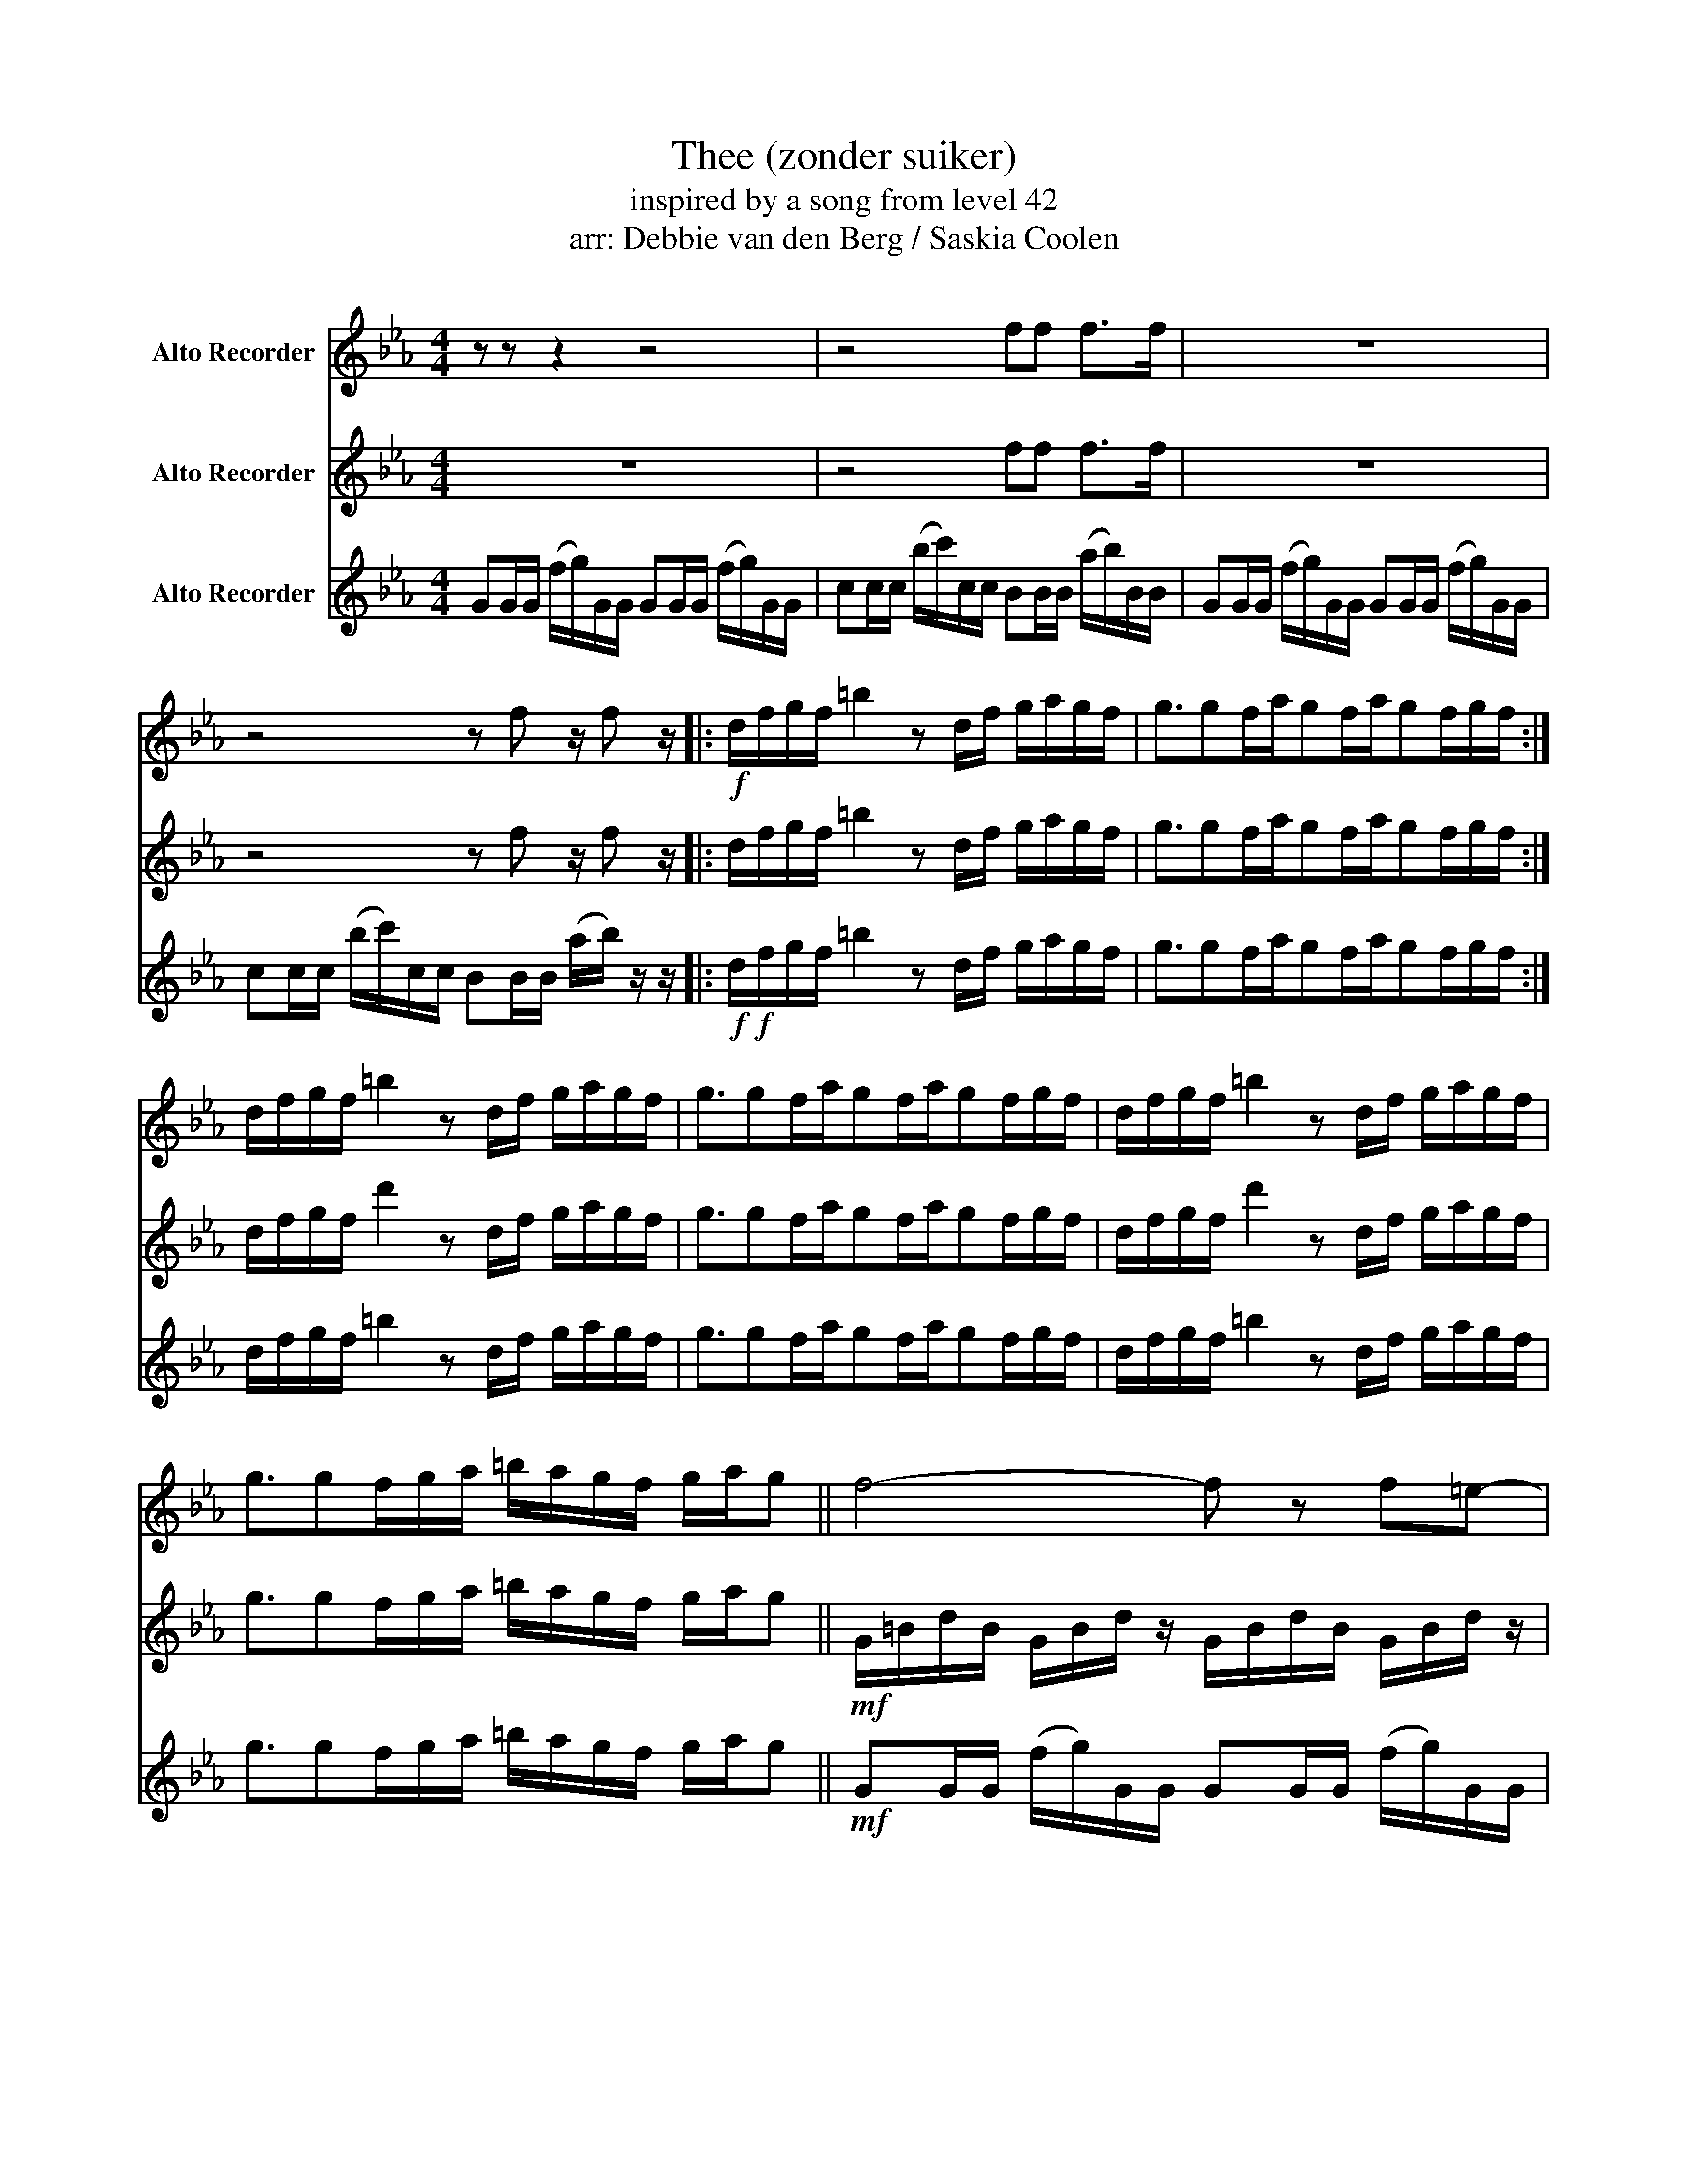 X:8
T:Thee (zonder suiker)
T:inspired by a song from level 42
T:arr: Debbie van den Berg / Saskia Coolen
Z:Gannasi
%%score 1 2 3
L:1/16
M:4/4
I:linebreak $
K:Eb
V:1 treble nm="Alto Recorder"
V:2 treble nm="Alto Recorder"
V:3 treble nm="Alto Recorder"
V:1
 z2 z2 z4 z8 | z8 f2f2 f2>f2 | z16 |$ z8 z2 f2 z f2 z |:!f! dfgf =b4 z2 df gagf | %5
 g3g2fag2fag2fgf :|$ dfgf =b4 z2 df gagf | g3g2fag2fag2fgf | dfgf =b4 z2 df gagf |$ %9
 g3g2fga =bagf gag2 || f8- f2 z2 f2=e2- |$ e2 c4 z2 z2 d2=e2d2 | (3f4 f4 f4 d4 f2=e2- |$ %13
 e2 c4 B4 d3=e3 | f8- f2 z2 f2=e2- |$ e2 c4 z4 z4 =e2 | (3f4 f4 f4 d4 f2=e2- |$ e2 c4 B4 z2 z4 || %18
 Bc2c2dd2- d4 cd2d- |$ d=ee2- e4 f3e3d2- | d4 z2 d2 d2G2=A2B2- | B8 z8 |:$ z2 z2 d2c2 c2>B2 z ggg | %23
 fg z2 z4 z8 :| z4 d2c2 c3B3f2- |$ f4 f2=e2 f2e2 dc2B- | B4 d2c2 c2>B2 z ggg |$ %27
 fg z2 z ggg fg z f z f z f |: z3 d f2f2 f2fg z4 |$ z3 d f2f2 f2fg z4 :|!p! d4 f2g2- g8 | z16 | %32
 d4 f2 g4 f2 =e2fe | c4 z8 z4 |$ d4 f2 d4 c2=B2c2- | c4 z8 z4 | d4 f2 f4 d2f2=e2- | e8- ed2c2d3- |$ %38
 d16 | z16 | B8 FGfg z4 |$ z16 |!ff! b=bc'=a _bgdB2Bcd BGb=b |$[M:3/4] c'=abg d2<B2 cdBG | %44
[M:4/4]!p! g16 | f16 | d16 | c8 B8 | g16 | f16 | d16 | c8 B8 |: d2f2g2f2 =b8- |$ b4 d2f2 g2a2g2f2 | %54
 g6 g4 f2a2g2- | g2f2a2 g4 f2g2f2 ::"^con voce" g16 | f16 |$ d16 | c16 :| g16 | f16 | d16 |$ c16 | %64
 g8 f8 | d8 c4 B4 ||!fff! !>!g4 !>!g4 !>!g4 !>!!fermata!g4 | z16 ||$!f! f4 f2=e2 d2e2f2e2- | %69
 e2 c4 B4 d2=e2d2 |$ f2=e2d2e2 f4 f2e2- | e2c2 B4 z2 z2 z2 =e2 |$ f3g3=a3f3-f2d2 | %73
 =e2fe2cB2- B4 z2 e2 | f2=ed2e f4 d4 e2 |$ f=e2d2dd2 z8 | z16 |$ z16 | z16 |$ z8 z4 z4 | %80
 b=bc'=a _bgdB2Bcd BGb=b |$[M:3/4] c'=abg d2<B2 cdBG |:[M:4/4] G2GG (fg)GG G2GG (fg)GG |$ %83
 c2cc (bc')cc B2BB (ab)BB | G2GG (fg)GG G2GG (fg)GG |$ c2cc (bc')cc B2BB (ab)BB :: BB=AB z4 z8 |$ %87
 BB=AB z4 ABBA B2 z2 | z4 f2=e2 f3g3g2 |$ z4 z2 d2 fggf g2 z2 :: bb=ab z4 z8 |$ %91
 bb=ab z4 abba b2 z2 :: G2GG (fg)GG G2GG (fg)GG |$ c2cc (bc')cc B2BB (ab)BB | %94
 G2GG (fg)GG G2GG (fg)GG |$"^repeat and decresendo ad. lib." c2cc (bc')cc B2BB (ab)BB :| %96
V:2
 z16 | z8 f2f2 f2>f2 | z16 |$ z8 z2 f2 z f2 z |: dfgf =b4 z2 df gagf | g3g2fag2fag2fgf :|$ %6
 dfgf d'4 z2 df gagf | g3g2fag2fag2fgf | dfgf d'4 z2 df gagf |$ g3g2fga =bagf gag2 || %10
!mf! G=BdB GBd z GBdB GBd z |$ c=ege ceg z Bdfd Bdf z | G=BdB GBd z GBdB GBd z |$ %13
 c=ege ceg z Bdfd Bdf z | G=BdB GBd z GBdB GBd z |$ c=ege ceg z Bdfd Bdf z | %16
 G=BdB GBd z GBdB GBd z |$ c=ege ceg z Bdfd Bdf z || z16 |$ z16 | z16 | z16 |:$ z4 f2=e2 f3g3g2 | %23
 z2 c3c3 B3B3 z2 :| G2GG (fg)GG G2GG (fg)GG |$ c2cc (bc')cc B2BB (ab)BB | %26
 G2GG (fg)GG G2GG (fg)GG |$ c2cc (bc')cc B2BB (ab)BB |: G2GG (fg)GG G2GG (fg)GG |$ %29
 c2cc (bc')cc B2BB (ab)BB :| B4 d2e2- e8 | z16 | B4 d2=e2- e8 | z16 |$ d4 f2 g4 =a2g2=e2- | %35
 e4 z4 z8 | B4 d2=e2- e8 | z8 z4 z G3- |$ G16 | z16 | G8 z8 |$ z16 |!ff! b=bc'=a _bgdB2Bcd BGb=b |$ %43
[M:3/4] c'=abg d2<B2 cdBG |[M:4/4]!p! d16 | c16 | =A16 | G16 | d16 | c16 | =A16 | G16 |: %52
"^con voce" d16 |$ c16 | =A16 | G16 :: d8- d2e2f2d2 | c8- c2d2_d2B2 |$ =A8 B4 A4 | G16 :| d16 | %61
 c16 | =A16 |$ G16 | d8 c8 | =A8 G8 ||!fff! !>!d4 !>!d4 !>!d4 !>!!fermata!d4 | z16 ||$ %68
!f! z =BdB z BdB z BdB z BdB | z =ege z ege z dfd z dfd |$ z =BdB z BdB z BdB z BdB | %71
 z =ege z ege z dfd z dfd |$ z16 | z16 | z16 |$ z8 z4 z4 | G2fg Gf2g2G2f2gG2 |$ %77
 c2bc' cc'2b2B2a2bab | G2fg Gf2g2G2f2gG2 |$ c2bc'2c2B2a2b b2G2 | b=bc'=a _bgdB2Bcd BGb=b |$ %81
[M:3/4] c'=abg d2<B2 cdBG |:[M:4/4] d(fg)d (fg)d(f g)d(fg) d(fg)d |$ %83
 (fg)d(f g)d(fg) d(fg)d (fg)d(f | g)d(fg) !^!f2!^!f2 f2>f2 z4 |$ z4 z4 !^!f2!^!f2 f2>f2 :: g16 |$ %87
 f16 | =e16 |$ e12 d4 :: G2GG (fg)GG G2GG (fg)GG |$ c2cc (bc')cc B2BB (ab)BB :: %92
 gdgd fg z2 z4 z ggg |$ gg z2 ggfg z4 z ggg | fg z2 z4 z8 |$ %95
"^repeat and decresendo ad. lib." ggfg z4 fggf gfg2 :| %96
V:3
 G2GG (fg)GG G2GG (fg)GG | c2cc (bc')cc B2BB (ab)BB | G2GG (fg)GG G2GG (fg)GG |$ %3
 c2cc (bc')cc B2BB (ab) z z |:!f!!f! dfgf =b4 z2 df gagf | g3g2fag2fag2fgf :|$ %6
 dfgf =b4 z2 df gagf | g3g2fag2fag2fgf | dfgf =b4 z2 df gagf |$ g3g2fga =bagf gag2 || %10
!mf! G2GG (fg)GG G2GG (fg)GG |$ c2cc (bc')cc B2BB (ab)BB | G2GG (fg)GG G2GG (fg)GG |$ %13
 c2cc (bc')cc B2BB (ab)BB | G2GG (fg)GG G2GG (fg)GG |$ c2cc (bc')cc B2BB (ab)BB | %16
 G2GG (fg)GG G2GG (fg)GG |$ c2cc (bc')cc B2BB (ab)BB || G2GG (fg)GG G2GG (fg)GG |$ %19
 c2cc (bc')cc B2BB (ab)BB | G2GG (fg)GG G2GG (fg)GG | c2cc (bc')cc B2BB (ab)BB |:$ %22
 G2GG (fg)GG G2GG (fg)GG | c2cc (bc')cc B2BB (ab)BB :|!f! B12 z ggg |$ fg z2 z ggg fg z f z f z f | %26
 B12 G4 |$ G4 G2F2 G2B2 GF2G |: =b=agf2f2f2df z fg z2 |$ f=edf2d2c2Bcd B2<G2 :|!p!!p! G4 B2c2- c8 | %31
 z16 | G4 B2c2- c8 | z16 |$ G4 B2c2- c8 | z8 z4 z4 | G4 B2c2- c8 | z8 z4 z4 |$ %38
!mp! G2GG (fg)GG G2GG (fg)GG | c2cc (bc')cc B2BB (ab)BB | G2GG (fg)GG G2GG (fg)GG |$ %41
 c2cc (bc')cc B2BB (ab)BB |!ff! b=bc'=a _bgdB2Bcd BGb=b |$[M:3/4] c'=abg d2<B2 cdBG | %44
[M:4/4]!p! G16 | B16 | =A16 | G16 | G16 | B16 | =A16 | G16 |:"^con voce" G16 |$ B16 | =A16 | G16 :: %56
 =b2=a2g2 f4 f4 f2- | f2d2f2 z2 f2g2 z4 |$ f2=e2d2 f4 d4 c2- | c2B2c2d2 B2G2- G4 :| %60
 G4 G2G2 f2g2G2G2- | G4 G2G2 f2g2G2G2 | G4 G2G2 f2g2G2G2- |$ G4 G2G2 f2g2G2G2 | %64
 G2GG (fg)GG G2GG (fg)GG | c2cc (bc')cc B2BB (ab)BB ||!fff! !>!G4 !>!G4 !>!G4 !>!!fermata!G4 | %67
 z16 ||$!f! G2GG fgG2 z G2G fgG2 | c2cc bc'c2 z BBB abB2 |$ GGgG fgGG gGfg GfgG | %71
 ccc'c bc'cc' BBbB abab |$ G2GG =B2Bd2d2B2BBB | c2cc =e2eB2B2d2dcd | G2GG =B2Bd2d2B2BBB |$ %75
 c2cc =e2eB2B2d2dcd | z =BdB z BdB z BdB z BdB |$ z =ege z ege z dfd z dfd | %78
 z =BdB z BdB z BdB z BdB |$ z =ege z ege z dfd z ega | b=bc'=a _bgdB2Bcd BGb=b |$ %81
[M:3/4] c'=abg d2<B2 cdBG |:[M:4/4] dfgf =b4 z2 df gagf |$ g3g2fag2fag2fgf | dfgf =b4 z2 df gagf |$ %85
 g3g2fag2fag2fgf :: dGGG cGGG dGGG fGGG |$ gGGG fGGG BGGG AGGG | GGdG GGcG GGdG GGfG |$ %89
 GGgG GGfG GGBG GG=AG :: gdfg z4 z8 |$ gdfg z4 fggf g2 z2 :: !^!b2!^!b2 =ab z2 z4 z bbb |$ %93
 =ab z2 bbab z4 z bbb | =ab z2 z4 z8 |$"^repeat and decresendo ad. lib." bb=ab z4 _abba bab2 :| %96
